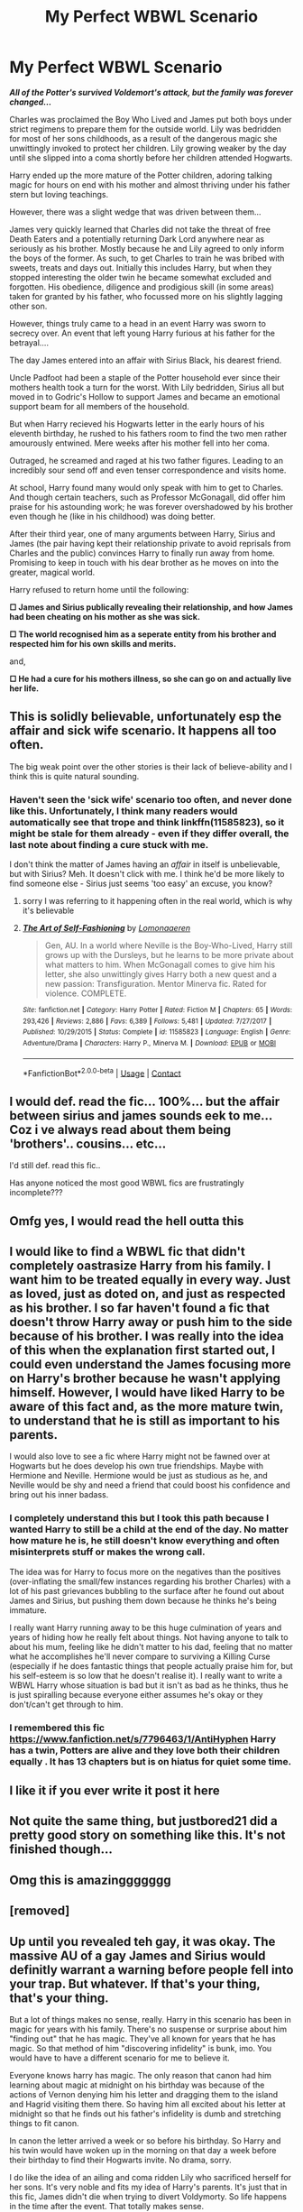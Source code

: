 #+TITLE: My Perfect WBWL Scenario

* My Perfect WBWL Scenario
:PROPERTIES:
:Author: RowanWinterlace
:Score: 151
:DateUnix: 1604877303.0
:DateShort: 2020-Nov-09
:FlairText: Prompt
:END:
*/All of the Potter's survived Voldemort's attack, but the family was forever changed.../*

Charles was proclaimed the Boy Who Lived and James put both boys under strict regimens to prepare them for the outside world. Lily was bedridden for most of her sons childhoods, as a result of the dangerous magic she unwittingly invoked to protect her children. Lily growing weaker by the day until she slipped into a coma shortly before her children attended Hogwarts.

Harry ended up the more mature of the Potter children, adoring talking magic for hours on end with his mother and almost thriving under his father stern but loving teachings.

However, there was a slight wedge that was driven between them...

James very quickly learned that Charles did not take the threat of free Death Eaters and a potentially returning Dark Lord anywhere near as seriously as his brother. Mostly because he and Lily agreed to only inform the boys of the former. As such, to get Charles to train he was bribed with sweets, treats and days out. Initially this includes Harry, but when they stopped interesting the older twin he became somewhat excluded and forgotten. His obedience, diligence and prodigious skill (in some areas) taken for granted by his father, who focussed more on his slightly lagging other son.

However, things truly came to a head in an event Harry was sworn to secrecy over. An event that left young Harry furious at his father for the betrayal....

The day James entered into an affair with Sirius Black, his dearest friend.

Uncle Padfoot had been a staple of the Potter household ever since their mothers health took a turn for the worst. With Lily bedridden, Sirius all but moved in to Godric's Hollow to support James and became an emotional support beam for all members of the household.

But when Harry recieved his Hogwarts letter in the early hours of his eleventh birthday, he rushed to his fathers room to find the two men rather amourously entwined. Mere weeks after his mother fell into her coma.

Outraged, he screamed and raged at his two father figures. Leading to an incredibly sour send off and even tenser correspondence and visits home. 

At school, Harry found many would only speak with him to get to Charles. And though certain teachers, such as Professor McGonagall, did offer him praise for his astounding work; he was forever overshadowed by his brother even though he (like in his childhood) was doing better.

After their third year, one of many arguments between Harry, Sirius and James (the pair having kept their relationship private to avoid reprisals from Charles and the public) convinces Harry to finally run away from home. Promising to keep in touch with his dear brother as he moves on into the greater, magical world.

Harry refused to return home until the following:

*□ James and Sirius publically revealing their relationship, and how James had been cheating on his mother as she was sick.*

*□ The world recognised him as a seperate entity from his brother and respected him for his own skills and merits.*

and,

*□ He had a cure for his mothers illness, so she can go on and actually live her life.*


** This is solidly believable, unfortunately esp the affair and sick wife scenario. It happens all too often.

The big weak point over the other stories is their lack of believe-ability and I think this is quite natural sounding.
:PROPERTIES:
:Author: karigan_g
:Score: 60
:DateUnix: 1604893521.0
:DateShort: 2020-Nov-09
:END:

*** Haven't seen the 'sick wife' scenario too often, and never done like this. Unfortunately, I think many readers would automatically see that trope and think linkffn(11585823), so it might be stale for them already - even if they differ overall, the last note about finding a cure stuck with me.

I don't think the matter of James having an /affair/ in itself is unbelievable, but with Sirius? Meh. It doesn't click with me. I think he'd be more likely to find someone else - Sirius just seems 'too easy' an excuse, you know?
:PROPERTIES:
:Author: AvydReedr
:Score: 12
:DateUnix: 1604921480.0
:DateShort: 2020-Nov-09
:END:

**** sorry I was referring to it happening often in the real world, which is why it's believable
:PROPERTIES:
:Author: karigan_g
:Score: 3
:DateUnix: 1605011946.0
:DateShort: 2020-Nov-10
:END:


**** [[https://www.fanfiction.net/s/11585823/1/][*/The Art of Self-Fashioning/*]] by [[https://www.fanfiction.net/u/1265079/Lomonaaeren][/Lomonaaeren/]]

#+begin_quote
  Gen, AU. In a world where Neville is the Boy-Who-Lived, Harry still grows up with the Dursleys, but he learns to be more private about what matters to him. When McGonagall comes to give him his letter, she also unwittingly gives Harry both a new quest and a new passion: Transfiguration. Mentor Minerva fic. Rated for violence. COMPLETE.
#+end_quote

^{/Site/:} ^{fanfiction.net} ^{*|*} ^{/Category/:} ^{Harry} ^{Potter} ^{*|*} ^{/Rated/:} ^{Fiction} ^{M} ^{*|*} ^{/Chapters/:} ^{65} ^{*|*} ^{/Words/:} ^{293,426} ^{*|*} ^{/Reviews/:} ^{2,886} ^{*|*} ^{/Favs/:} ^{6,389} ^{*|*} ^{/Follows/:} ^{5,481} ^{*|*} ^{/Updated/:} ^{7/27/2017} ^{*|*} ^{/Published/:} ^{10/29/2015} ^{*|*} ^{/Status/:} ^{Complete} ^{*|*} ^{/id/:} ^{11585823} ^{*|*} ^{/Language/:} ^{English} ^{*|*} ^{/Genre/:} ^{Adventure/Drama} ^{*|*} ^{/Characters/:} ^{Harry} ^{P.,} ^{Minerva} ^{M.} ^{*|*} ^{/Download/:} ^{[[http://www.ff2ebook.com/old/ffn-bot/index.php?id=11585823&source=ff&filetype=epub][EPUB]]} ^{or} ^{[[http://www.ff2ebook.com/old/ffn-bot/index.php?id=11585823&source=ff&filetype=mobi][MOBI]]}

--------------

*FanfictionBot*^{2.0.0-beta} | [[https://github.com/FanfictionBot/reddit-ffn-bot/wiki/Usage][Usage]] | [[https://www.reddit.com/message/compose?to=tusing][Contact]]
:PROPERTIES:
:Author: FanfictionBot
:Score: 5
:DateUnix: 1604921503.0
:DateShort: 2020-Nov-09
:END:


** I would def. read the fic... 100%... but the affair between sirius and james sounds eek to me... Coz i ve always read about them being 'brothers'.. cousins... etc...

I'd still def. read this fic..

Has anyone noticed the most good WBWL fics are frustratingly incomplete???
:PROPERTIES:
:Author: modinotmodi
:Score: 18
:DateUnix: 1604922843.0
:DateShort: 2020-Nov-09
:END:


** Omfg yes, I would read the hell outta this
:PROPERTIES:
:Author: Keidgy03
:Score: 22
:DateUnix: 1604886442.0
:DateShort: 2020-Nov-09
:END:


** I would like to find a WBWL fic that didn't completely oastrasize Harry from his family. I want him to be treated equally in every way. Just as loved, just as doted on, and just as respected as his brother. I so far haven't found a fic that doesn't throw Harry away or push him to the side because of his brother. I was really into the idea of this when the explanation first started out, I could even understand the James focusing more on Harry's brother because he wasn't applying himself. However, I would have liked Harry to be aware of this fact and, as the more mature twin, to understand that he is still as important to his parents.

I would also love to see a fic where Harry might not be fawned over at Hogwarts but he does develop his own true friendships. Maybe with Hermione and Neville. Hermione would be just as studious as he, and Neville would be shy and need a friend that could boost his confidence and bring out his inner badass.
:PROPERTIES:
:Author: DorianTheGreye
:Score: 10
:DateUnix: 1604943064.0
:DateShort: 2020-Nov-09
:END:

*** I completely understand this but I took this path because I wanted Harry to still be a child at the end of the day. No matter how mature he is, he still doesn't know everything and often misinterprets stuff or makes the wrong call.

The idea was for Harry to focus more on the negatives than the positives (over-inflating the small/few instances regarding his brother Charles) with a lot of his past grievances bubbling to the surface after he found out about James and Sirius, but pushing them down because he thinks he's being immature.

I really want Harry running away to be this huge culmination of years and years of hiding how he really felt about things. Not having anyone to talk to about his mum, feeling like he didn't matter to his dad, feeling that no matter what he accomplishes he'll never compare to surviving a Killing Curse (especially if he does fantastic things that people actually praise him for, but his self-esteem is so low that he doesn't realise it). I really want to write a WBWL Harry whose situation is bad but it isn't as bad as he thinks, thus he is just spiralling because everyone either assumes he's okay or they don't/can't get through to him.
:PROPERTIES:
:Author: RowanWinterlace
:Score: 2
:DateUnix: 1604943614.0
:DateShort: 2020-Nov-09
:END:


*** I remembered this fic [[https://www.fanfiction.net/s/7796463/1/AntiHyphen]] Harry has a twin, Potters are alive and they love both their children equally . It has 13 chapters but is on hiatus for quiet some time.
:PROPERTIES:
:Author: Eleanora713
:Score: 2
:DateUnix: 1604999412.0
:DateShort: 2020-Nov-10
:END:


** I like it if you ever write it post it here
:PROPERTIES:
:Author: sailorhellblazer
:Score: 17
:DateUnix: 1604888255.0
:DateShort: 2020-Nov-09
:END:


** Not quite the same thing, but justbored21 did a pretty good story on something like this. It's not finished though...
:PROPERTIES:
:Author: Famous_Painter3709
:Score: 3
:DateUnix: 1604953445.0
:DateShort: 2020-Nov-09
:END:


** Omg this is amazinggggggg
:PROPERTIES:
:Author: _-Perses-_
:Score: 6
:DateUnix: 1604900773.0
:DateShort: 2020-Nov-09
:END:


** [removed]
:PROPERTIES:
:Score: 1
:DateUnix: 1605031418.0
:DateShort: 2020-Nov-10
:END:


** Up until you revealed teh gay, it was okay. The massive AU of a gay James and Sirius would definitly warrant a warning before people fell into your trap. But whatever. If that's your thing, that's your thing.

But a lot of things makes no sense, really. Harry in this scenario has been in magic for years with his family. There's no suspense or surprise about him "finding out" that he has magic. They've all known for years that he has magic. So that method of him "discovering infidelity" is bunk, imo. You would have to have a different scenario for me to believe it.

Everyone knows harry has magic. The only reason that canon had him learning about magic at midnight on his birthday was because of the actions of Vernon denying him his letter and dragging them to the island and Hagrid visiting them there. So having him all excited about his letter at midnight so that he finds out his father's infidelity is dumb and stretching things to fit canon.

In canon the letter arrived a week or so before his birthday. So Harry and his twin would have woken up in the morning on that day a week before their birthday to find their Hogwarts invite. No drama, sorry.

I do like the idea of an ailing and coma ridden Lily who sacrificed herself for her sons. It's very noble and fits my idea of Harry's parents. It's just that in this fic, James didn't die when trying to divert Voldymorty. So life happens in the time after the event. That totally makes sense.

The idea of a James finding comfort in someone else's arms isn't bad, especially if Lily forced him to promise to do so if something happened to her. The resulting misunderstanding between Harry and his Father when he finds out about the tryst is a good drama point. That would definitely cause conflict between father and son.

Obviously Harry would feel that James is cheating on their mother. And that misunderstanding could last for as long as you want.

As long as you're not making James actually cheat on Lily, I wouldn't care if he was going for a gay relationship. I find gay relationships much less objectionable than cheating on your spouse. Go figure.

I do have to question the idea that Harry wants to punish his family by revealing their "skeletons in the closet" to the public. They've been raised with the knowledge of the dark families wanting them dead. So having Harry throw a hissy fit so that his dad "admits wrongdoing publicly" will basically turn his whole family into chum for the piranhas to feast on. Is Harry an idiot? And does he want his family to be attacked for the public airing of laundry?

Remember, this is a Harry that has been raised in the Wizarding world with his father, the Head of the Potter Family, and Sirius Black, the Head of the Black Family. There's no way he doesn't know about politics. Trying to shoehorn in the canon Harry Potter's behavior and reactions into this version of Wizarding!Harry Potter is just...I dunno....I just can't get behind it. It's...lacking.

I think it would be much more effective if Harry leaves because he doesn't see any progress from his father in searching for a healing for his mother. Harry thinks its cause his father already has a replacement for his mother, so he isn't trying too hard. And Harry thinks that if he's away from that environment, he can focus on researching a cure for his mother above all.

So there's plenty of room there for his twin to fall into Dumbledore's traps, er... obstacle courses! That Harry needs to save him from. And all that while Harry is estranged from the family and seeking a cure for his beloved mother.
:PROPERTIES:
:Author: Bugawd_McGrubber
:Score: -8
:DateUnix: 1604910023.0
:DateShort: 2020-Nov-09
:END:

*** u/grouchyindividual:
#+begin_quote
  I find gay relationships much less objectionable than cheating on your spouse. Go figure.
#+end_quote

As....is obvious.......
:PROPERTIES:
:Author: grouchyindividual
:Score: 13
:DateUnix: 1604914863.0
:DateShort: 2020-Nov-09
:END:

**** Similarly, I find drinking water less objectionable than setting an orphanage ablaze with everyone inside.
:PROPERTIES:
:Author: FerusGrim
:Score: 8
:DateUnix: 1604935364.0
:DateShort: 2020-Nov-09
:END:

***** Not too obvious to everyone: Tom Riddle would disagree

He finds both inferi filled water and burning orphanages to be delightfully enjoyable
:PROPERTIES:
:Author: MoDthestralHostler
:Score: 3
:DateUnix: 1604950895.0
:DateShort: 2020-Nov-09
:END:


**** Wild Sarcasm appears.

It uses Confusion. It's super effective!

The opponent is Confused.
:PROPERTIES:
:Author: MoDthestralHostler
:Score: 2
:DateUnix: 1604951053.0
:DateShort: 2020-Nov-09
:END:


*** Harry, in canon, is quite vindictive. So I think it's perfectly in character that (as a 13 - 14 y/o boy) he would want to publically destroy his father and godfather, consequences be damned. Which is why I had Harry sworn to secrecy so HE couldn't do it. Additionally, Harry wanting to cure his mother (and not feeling like his dad is doing enough) is an add-on to his reasoning to leave.

I really like your idea on Lily sanctioning it but there being a misunderstanding between father and son that leads to the anger. And with emotions running high they never really get to talk about it.

Also, Harry doesn't 'discover magic' when he gets his Hogwarts letter, he's just excited that he got it. Of course he already knew he was going, but he's an excited 11 y/o. And it's fanfiction, I'm already savaging canon here with this AU, making the letter come a week later is hardly world breaking.

And now that I've actively engaged with your points, putting "teh gay" in a story isn't a trap and doesn't require a warning. If you're too weak to accept two men being together, just don't read it, it's not hurting you. Got some mad homophobe vibes off of your entire comment and it's mad that you'd be that comfortable saying shit like that on here.
:PROPERTIES:
:Author: RowanWinterlace
:Score: 20
:DateUnix: 1604910630.0
:DateShort: 2020-Nov-09
:END:

**** Seriously? You got homophobia from my comment? I'm sorry you contracted the disease! You should really see a doctor about that, or else your homophobia will spread! lol

Yeah, you're totally right about teenagers being irrational, so I can totally see Harry spreading his family issues around in his chuunyubou phase. I'm just saying that you need to come up with a believable reason that Harry would do that kind of thing after being raised in the wizarding world.

Hey if you want to portray Harry as excitable and wanting to show off his Hogwarts letter, then you need to write it that way. My original comment was just pointing out the problems with equating your story with canon. There are a lot of differences there. So if you want to have Harry rushing with his letter to his father to show it off, there's no reason you cant' do that.

Like, I get that you don't like me raining on your parade. I knew it wouldn't be popular to criticize your ideas.

So...I hope your fic gains traction. I hope you have fun writing it.

More than anything, I know that motivation drives writing. So I'm sorry if I ruined your motivation with my comments. I hope you continue to write bigger and better things! Good luck!
:PROPERTIES:
:Author: Bugawd_McGrubber
:Score: -1
:DateUnix: 1604914902.0
:DateShort: 2020-Nov-09
:END:

***** [removed]
:PROPERTIES:
:Score: 2
:DateUnix: 1605032112.0
:DateShort: 2020-Nov-10
:END:

****** Oh Really? It was my mistake?

They imagined a world where Harry never went to the Dursleys and lived with his father, brother, and uncle padfoot. And yet they still hit the same plot points as the canon version where he lived with the Dursleys. So I was pointing out how wrong it was to graft canon events onto their reimagined world.

If you want to reimagine a world where things go different, like Fanfiction, then you need to adjust how the timeline goes. If you're just going to make it the same as canon despite all the differences, then...

Fuck it. I'm not going to pedantically explain it. If you're so bothered to misunderstand my points, then you're obviously going to misunderstand any explanation I give. Whatever. Piss off.
:PROPERTIES:
:Author: Bugawd_McGrubber
:Score: 0
:DateUnix: 1605039308.0
:DateShort: 2020-Nov-10
:END:

******* [removed]
:PROPERTIES:
:Score: 1
:DateUnix: 1605043045.0
:DateShort: 2020-Nov-11
:END:

******** Nope, when someone deliberatly misinterprets what you post, you're allowed to be upset. Acting like you're the calm rational individual in this interaction so you can feel superior is a dick move. Piss off.
:PROPERTIES:
:Author: Bugawd_McGrubber
:Score: 1
:DateUnix: 1605045267.0
:DateShort: 2020-Nov-11
:END:


**** It's actually the prompt itself that is somewhat problematic. Not only it depicts a homosexual relationship negatively as opposed to the heterosexual one, it also obliquely implies that bi men, James in this case, are promiscuous and incapable of commitment, which is an unfortunately prevalent stereotype.
:PROPERTIES:
:Author: calli3flower
:Score: 0
:DateUnix: 1604947332.0
:DateShort: 2020-Nov-09
:END:

***** I'm not implying that, but if that is how you interpret it I do apologise. I am bi myself.

I was drawing from a stereotype/trope of healthy spouses cheating on their ill/disabled other halves. I only picked Sirius because he is:

A: the closest to James after Lily.

And,

B: it would come with potential drama/fallout in 1990's magical Britain where (in this story at least) even Albus Dumbledore cannot be open about his sexuality.

In the planning of this fic, I wanted to explore Harry, Charles and James as three distinct narrators. Although the main focus is on Harry, there would be Charles (in the middle of a family conflict as well as the Voldemort storyline) and James (coming to terms with his sexuality and the guilt and fear he feels for going through with it in such a hateful society).

I also am undecided on whether I want to use the idea of Lily encouraging James's relationship with Sirius, but I am leaning towards it (just need to rework some things in the plans of the story in regards to Harry and James). I don't ever like playing tropes straight, so it works as I don't want James to ACTUALLY cheat on Lily as I don't believe he ever would.

I want there to be a more than meets the eye bit to the story afterall.
:PROPERTIES:
:Author: RowanWinterlace
:Score: 4
:DateUnix: 1604948023.0
:DateShort: 2020-Nov-09
:END:

****** The idea of three point narrative sounds nicely rounded.

As long as Charles don't end up too insufferable I would love to see his side of a story and how he receives his brother and father conflict. Same to Harry being too angsty and stupid or James being the Worst Father of the Year.

They all are human and realistic description would go a long way for any story. To have their character flaws while being likeable. It would be interesting to read story like that when you cannot clearly choose a side Cuz the dillemas of characters are shown in a way that makes you unable to make judgment without being totally hypocritical about it :D
:PROPERTIES:
:Author: MoDthestralHostler
:Score: 3
:DateUnix: 1604951678.0
:DateShort: 2020-Nov-09
:END:


*** [removed]
:PROPERTIES:
:Score: 3
:DateUnix: 1605032001.0
:DateShort: 2020-Nov-10
:END:

**** Whatever. You want to find someone to fight online because it makes you feel good, right?

Fuck off.

Go take your prejudices and find someone else to spar with. I don't care.
:PROPERTIES:
:Author: Bugawd_McGrubber
:Score: 0
:DateUnix: 1605039676.0
:DateShort: 2020-Nov-10
:END:

***** [removed]
:PROPERTIES:
:Score: 2
:DateUnix: 1605042968.0
:DateShort: 2020-Nov-11
:END:

****** Nope. When you misinterpret my post so you can feel superior by calling me a bigot I'm allowed to be upset. Fuck off.
:PROPERTIES:
:Author: Bugawd_McGrubber
:Score: 0
:DateUnix: 1605045337.0
:DateShort: 2020-Nov-11
:END:
